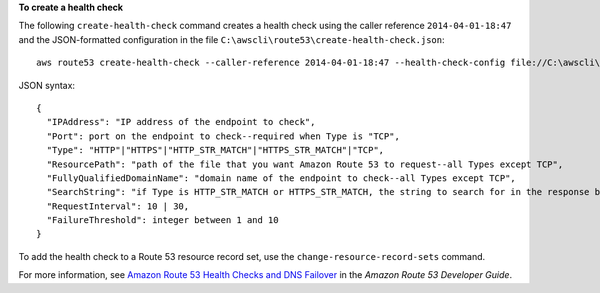 **To create a health check**

The following ``create-health-check`` command creates a health check using the caller reference ``2014-04-01-18:47`` and the JSON-formatted configuration in the file ``C:\awscli\route53\create-health-check.json``::

  aws route53 create-health-check --caller-reference 2014-04-01-18:47 --health-check-config file://C:\awscli\route53\create-health-check.json

JSON syntax::

  {
    "IPAddress": "IP address of the endpoint to check",
    "Port": port on the endpoint to check--required when Type is "TCP",
    "Type": "HTTP"|"HTTPS"|"HTTP_STR_MATCH"|"HTTPS_STR_MATCH"|"TCP",
    "ResourcePath": "path of the file that you want Amazon Route 53 to request--all Types except TCP",
    "FullyQualifiedDomainName": "domain name of the endpoint to check--all Types except TCP",
    "SearchString": "if Type is HTTP_STR_MATCH or HTTPS_STR_MATCH, the string to search for in the response body from the specified resource",
    "RequestInterval": 10 | 30,
    "FailureThreshold": integer between 1 and 10
  }


To add the health check to a Route 53 resource record set, use the ``change-resource-record-sets`` command.

For more information, see `Amazon Route 53 Health Checks and DNS Failover`_ in the *Amazon Route 53 Developer Guide*.

.. _`Amazon Route 53 Health Checks and DNS Failover`: http://docs.aws.amazon.com/Route53/latest/DeveloperGuide/dns-failover.html

